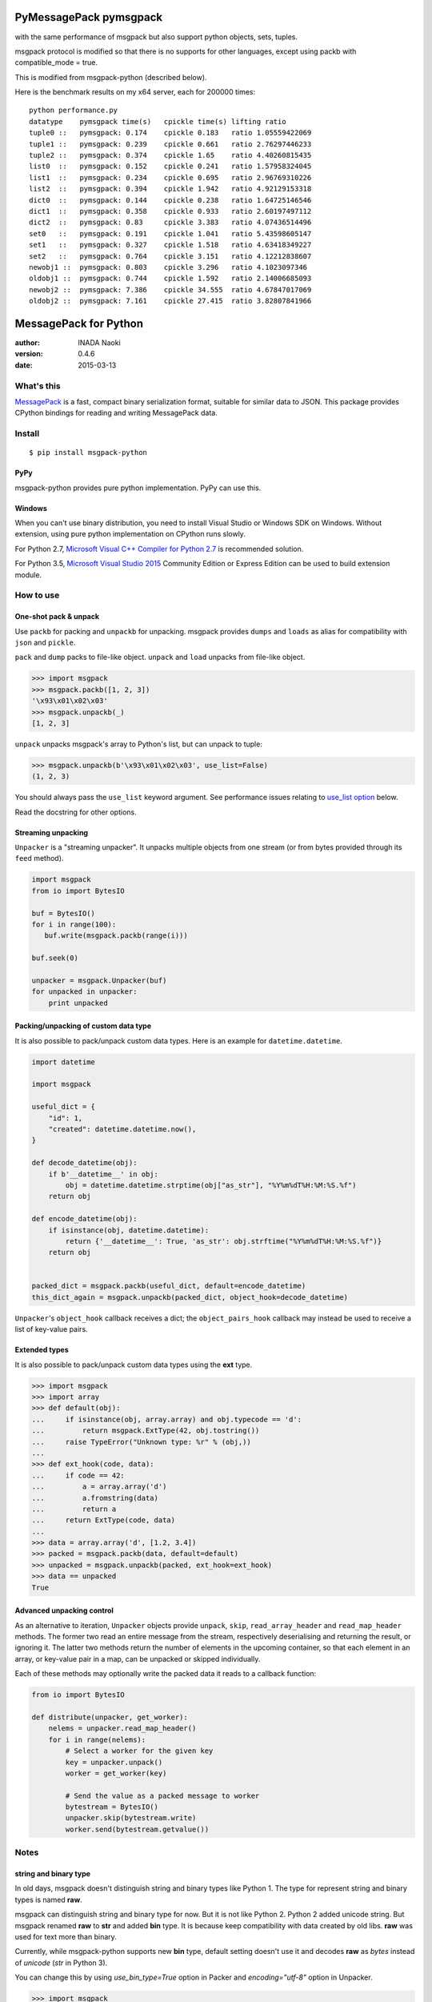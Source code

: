 =======================
PyMessagePack pymsgpack
=======================

with the same performance of msgpack but also support python objects, sets, tuples.

msgpack protocol is modified so that there is no supports for other languages, except using packb with compatible_mode = true.

This is modified from msgpack-python (described below).

Here is the benchmark results on my x64 server, each for 200000 times:

::

   python performance.py 
   datatype    pymsgpack time(s)   cpickle time(s) lifting ratio
   tuple0 ::   pymsgpack: 0.174    cpickle 0.183   ratio 1.05559422069
   tuple1 ::   pymsgpack: 0.239    cpickle 0.661   ratio 2.76297446233
   tuple2 ::   pymsgpack: 0.374    cpickle 1.65    ratio 4.40260815435
   list0  ::   pymsgpack: 0.152    cpickle 0.241   ratio 1.57958324045
   list1  ::   pymsgpack: 0.234    cpickle 0.695   ratio 2.96769310226
   list2  ::   pymsgpack: 0.394    cpickle 1.942   ratio 4.92129153318
   dict0  ::   pymsgpack: 0.144    cpickle 0.238   ratio 1.64725146546
   dict1  ::   pymsgpack: 0.358    cpickle 0.933   ratio 2.60197497112
   dict2  ::   pymsgpack: 0.83     cpickle 3.383   ratio 4.07436514496
   set0   ::   pymsgpack: 0.191    cpickle 1.041   ratio 5.43598605147
   set1   ::   pymsgpack: 0.327    cpickle 1.518   ratio 4.63418349227
   set2   ::   pymsgpack: 0.764    cpickle 3.151   ratio 4.12212838607
   newobj1 ::  pymsgpack: 0.803    cpickle 3.296   ratio 4.1023097346
   oldobj1 ::  pymsgpack: 0.744    cpickle 1.592   ratio 2.14006685093
   newobj2 ::  pymsgpack: 7.386    cpickle 34.555  ratio 4.67847017069
   oldobj2 ::  pymsgpack: 7.161    cpickle 27.415  ratio 3.82807841966


=======================
MessagePack for Python
=======================

:author: INADA Naoki
:version: 0.4.6
:date: 2015-03-13

.. image:: https://secure.travis-ci.org/msgpack/msgpack-python.svg
   :target: https://travis-ci.org/#!/msgpack/msgpack-python
   

What's this
------------

`MessagePack <http://msgpack.org/>`_ is a fast, compact binary serialization format, suitable for
similar data to JSON. This package provides CPython bindings for reading and
writing MessagePack data.

Install
---------

::

   $ pip install msgpack-python

PyPy
^^^^^

msgpack-python provides pure python implementation.  PyPy can use this.

Windows
^^^^^^^

When you can't use binary distribution, you need to install Visual Studio
or Windows SDK on Windows.
Without extension, using pure python implementation on CPython runs slowly.

For Python 2.7, `Microsoft Visual C++ Compiler for Python 2.7 <https://www.microsoft.com/en-us/download/details.aspx?id=44266>`_
is recommended solution.

For Python 3.5, `Microsoft Visual Studio 2015 <https://www.visualstudio.com/en-us/products/vs-2015-product-editions.aspx>`_
Community Edition or Express Edition can be used to build extension module.


How to use
-----------

One-shot pack & unpack
^^^^^^^^^^^^^^^^^^^^^^

Use ``packb`` for packing and ``unpackb`` for unpacking.
msgpack provides ``dumps`` and ``loads`` as alias for compatibility with
``json`` and ``pickle``.

``pack`` and ``dump`` packs to file-like object.
``unpack`` and ``load`` unpacks from file-like object.

.. code-block:: pycon

   >>> import msgpack
   >>> msgpack.packb([1, 2, 3])
   '\x93\x01\x02\x03'
   >>> msgpack.unpackb(_)
   [1, 2, 3]

``unpack`` unpacks msgpack's array to Python's list, but can unpack to tuple:

.. code-block:: pycon

   >>> msgpack.unpackb(b'\x93\x01\x02\x03', use_list=False)
   (1, 2, 3)

You should always pass the ``use_list`` keyword argument. See performance issues relating to `use_list option`_ below.

Read the docstring for other options.


Streaming unpacking
^^^^^^^^^^^^^^^^^^^

``Unpacker`` is a "streaming unpacker". It unpacks multiple objects from one
stream (or from bytes provided through its ``feed`` method).

.. code-block:: python

   import msgpack
   from io import BytesIO

   buf = BytesIO()
   for i in range(100):
      buf.write(msgpack.packb(range(i)))

   buf.seek(0)

   unpacker = msgpack.Unpacker(buf)
   for unpacked in unpacker:
       print unpacked


Packing/unpacking of custom data type
^^^^^^^^^^^^^^^^^^^^^^^^^^^^^^^^^^^^^

It is also possible to pack/unpack custom data types. Here is an example for
``datetime.datetime``.

.. code-block:: python

    import datetime

    import msgpack

    useful_dict = {
        "id": 1,
        "created": datetime.datetime.now(),
    }

    def decode_datetime(obj):
        if b'__datetime__' in obj:
            obj = datetime.datetime.strptime(obj["as_str"], "%Y%m%dT%H:%M:%S.%f")
        return obj

    def encode_datetime(obj):
        if isinstance(obj, datetime.datetime):
            return {'__datetime__': True, 'as_str': obj.strftime("%Y%m%dT%H:%M:%S.%f")}
        return obj


    packed_dict = msgpack.packb(useful_dict, default=encode_datetime)
    this_dict_again = msgpack.unpackb(packed_dict, object_hook=decode_datetime)

``Unpacker``'s ``object_hook`` callback receives a dict; the
``object_pairs_hook`` callback may instead be used to receive a list of
key-value pairs.

Extended types
^^^^^^^^^^^^^^^

It is also possible to pack/unpack custom data types using the **ext** type.

.. code-block:: pycon

    >>> import msgpack
    >>> import array
    >>> def default(obj):
    ...     if isinstance(obj, array.array) and obj.typecode == 'd':
    ...         return msgpack.ExtType(42, obj.tostring())
    ...     raise TypeError("Unknown type: %r" % (obj,))
    ...
    >>> def ext_hook(code, data):
    ...     if code == 42:
    ...         a = array.array('d')
    ...         a.fromstring(data)
    ...         return a
    ...     return ExtType(code, data)
    ...
    >>> data = array.array('d', [1.2, 3.4])
    >>> packed = msgpack.packb(data, default=default)
    >>> unpacked = msgpack.unpackb(packed, ext_hook=ext_hook)
    >>> data == unpacked
    True


Advanced unpacking control
^^^^^^^^^^^^^^^^^^^^^^^^^^

As an alternative to iteration, ``Unpacker`` objects provide ``unpack``,
``skip``, ``read_array_header`` and ``read_map_header`` methods. The former two
read an entire message from the stream, respectively deserialising and returning
the result, or ignoring it. The latter two methods return the number of elements
in the upcoming container, so that each element in an array, or key-value pair
in a map, can be unpacked or skipped individually.

Each of these methods may optionally write the packed data it reads to a
callback function:

.. code-block:: python

    from io import BytesIO

    def distribute(unpacker, get_worker):
        nelems = unpacker.read_map_header()
        for i in range(nelems):
            # Select a worker for the given key
            key = unpacker.unpack()
            worker = get_worker(key)

            # Send the value as a packed message to worker
            bytestream = BytesIO()
            unpacker.skip(bytestream.write)
            worker.send(bytestream.getvalue())


Notes
-----

string and binary type
^^^^^^^^^^^^^^^^^^^^^^

In old days, msgpack doesn't distinguish string and binary types like Python 1.
The type for represent string and binary types is named **raw**.

msgpack can distinguish string and binary type for now.  But it is not like Python 2.
Python 2 added unicode string.  But msgpack renamed **raw** to **str** and added **bin** type.
It is because keep compatibility with data created by old libs. **raw** was used for text more than binary.

Currently, while msgpack-python supports new **bin** type, default setting doesn't use it and
decodes **raw** as `bytes` instead of `unicode` (`str` in Python 3).

You can change this by using `use_bin_type=True` option in Packer and `encoding="utf-8"` option in Unpacker.

.. code-block:: pycon

    >>> import msgpack
    >>> packed = msgpack.packb([b'spam', u'egg'], use_bin_type=True)
    >>> msgpack.unpackb(packed, encoding='utf-8')
    ['spam', u'egg']

ext type
^^^^^^^^

To use **ext** type, pass ``msgpack.ExtType`` object to packer.

.. code-block:: pycon

    >>> import msgpack
    >>> packed = msgpack.packb(msgpack.ExtType(42, b'xyzzy'))
    >>> msgpack.unpackb(packed)
    ExtType(code=42, data='xyzzy')

You can use it with ``default`` and ``ext_hook``. See below.

Note for msgpack-python 0.2.x users
^^^^^^^^^^^^^^^^^^^^^^^^^^^^^^^^^^^

The msgpack-python 0.3 have some incompatible changes.

The default value of ``use_list`` keyword argument is ``True`` from 0.3.
You should pass the argument explicitly for backward compatibility.

`Unpacker.unpack()` and some unpack methods now raises `OutOfData`
instead of `StopIteration`.
`StopIteration` is used for iterator protocol only.

Note about performance
------------------------

GC
^^

CPython's GC starts when growing allocated object.
This means unpacking may cause useless GC.
You can use ``gc.disable()`` when unpacking large message.

use_list option
^^^^^^^^^^^^^^^^
List is the default sequence type of Python.
But tuple is lighter than list.
You can use ``use_list=False`` while unpacking when performance is important.

Python's dict can't use list as key and MessagePack allows array for key of mapping.
``use_list=False`` allows unpacking such message.
Another way to unpacking such object is using ``object_pairs_hook``.


Development
------------

Test
^^^^

MessagePack uses `pytest` for testing.
Run test with following command:

    $ py.test


..
    vim: filetype=rst
